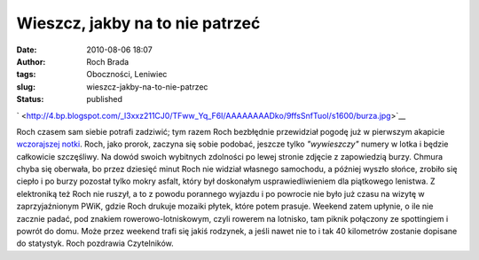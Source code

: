 Wieszcz, jakby na to nie patrzeć
################################
:date: 2010-08-06 18:07
:author: Roch Brada
:tags: Oboczności, Leniwiec
:slug: wieszcz-jakby-na-to-nie-patrzec
:status: published

.. raw:: html

   <div class="separator" style="clear: both; text-align: center;">

` <http://4.bp.blogspot.com/_l3xxz211CJ0/TFww_Yq_F6I/AAAAAAAADko/9ffsSnfTuoI/s1600/burza.jpg>`__

.. raw:: html

   </div>

Roch czasem sam siebie potrafi zadziwić; tym razem Roch bezbłędnie przewidział pogodę już w pierwszym akapicie `wczorajszej notki <http://gusioo.blogspot.com/2010/08/buszujac-w-krzakach.html>`__. Roch, jako prorok, zaczyna się sobie podobać, jeszcze tylko *"wywieszczy"* numery w lotka i będzie całkowicie szczęśliwy. Na dowód swoich wybitnych zdolności po lewej stronie zdjęcie z zapowiedzią burzy. Chmura chyba się oberwała, bo przez dziesięć minut Roch nie widział własnego samochodu, a później wyszło słońce, zrobiło się ciepło i po burzy pozostał tylko mokry asfalt, który był doskonałym usprawiedliwieniem dla piątkowego lenistwa.
Z elektroniką też Roch nie ruszył, a to z powodu porannego wyjazdu i po powrocie nie było już czasu na wizytę w zaprzyjaźnionym PWiK, gdzie Roch drukuje mozaiki płytek, które potem prasuje. Weekend zatem upłynie, o ile nie zacznie padać, pod znakiem rowerowo-lotniskowym, czyli rowerem na lotnisko, tam piknik połączony ze spottingiem i powrót do domu. Może przez weekend trafi się jakiś rodzynek, a jeśli nawet nie to i tak 40 kilometrów zostanie dopisane do statystyk.
Roch pozdrawia Czytelników.

.. raw:: html

   </p>
